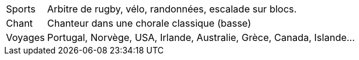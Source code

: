 [horizontal]
Sports:: Arbitre de rugby, vélo, randonnées, escalade sur blocs.
Chant:: Chanteur dans une chorale classique (basse)
Voyages:: Portugal, Norvège, USA, Irlande, Australie, Grèce, Canada, Islande...